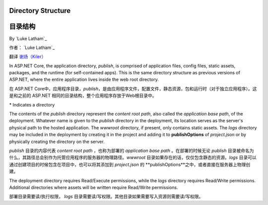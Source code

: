 .. _directory-structure:

Directory Structure
===================

目录结构
===================

By `Luke Latham`_

作者： `Luke Latham`_

翻译 `谢炀（Kiler） <https://github.com/kiler398/aspnetcore>`_ 


In ASP.NET Core, the application directory, *publish*, is comprised of application files, config files, static assets, packages, and the runtime (for self-contained apps). This is the same directory structure as previous versions of ASP.NET, where the entire application lives inside the web root directory.

在 ASP.NET Core中，应用程序目录，*publish*，是由应用程序文件，配置文件，静态资源，包和运行时（对于独立应用程序）。这是和之前的 ASP.NET 相同的目录结构，整个应用程序存放于Web根目录中。

+----------------+------------------------------------------------+
| 应用类型       | 目录结构                                        |
+================+================================================+
| 便携软件        | - publish*                                     |
|                |                                                |
|                |   - logs* (如果在发布选项中包含)                 |
|                |   - refs*                                      |
|                |   - runtimes*                                  |
|                |   - Views*  (如果在发布选项中包含)               |
|                |   - wwwroot*  (如果在发布选项中包含)             |
|                |   - .dll files                                 |
|                |   - myapp.deps.json                            |
|                |   - myapp.dll                                  |
|                |   - myapp.pdb                                  |
|                |   - myapp.runtimeconfig.json                   |
|                |   - web.config (如果在发布选项中包含)            |
+----------------+------------------------------------------------+
| 独立软件        | - publish*                                     |
|                |                                                |
|                |   - logs*  (如果在发布选项中包含)                |
|                |   - refs*                                      |
|                |   - Views*  (如果在发布选项中包含)               |
|                |   - wwwroot*  (如果在发布选项中包含)             |
|                |   - .dll files                                 |
|                |   - myapp.deps.json                            |
|                |   - myapp.exe                                  |
|                |   - myapp.pdb                                  |
|                |   - myapp.runtimeconfig.json                   |
|                |   - web.config  (如果在发布选项中包含)           |
+----------------+------------------------------------------------+

\* Indicates a directory

The contents of the *publish* directory represent the *content root path*, also called the *application base path*, of the deployment. Whatever name is given to the *publish* directory in the deployment, its location serves as the server's physical path to the hosted application. The *wwwroot* directory, if present, only contains static assets. The *logs* directory may be included in the deployment by creating it in the project and adding it to **publishOptions** of *project.json* or by physically creating the directory on the server.

*publish* 目录的内容代表  *content root path* ，也称为部署的 *application base path* 。在部署的时候无论 *publish* 目录被命名为什么，其路径总会别作为托管应用程序的服务器的物理路径。*wwwroot* 目录如果存在的话，仅仅包含静态的资源。*logs* 目录可以通过创建项目的时候包含在项目中，也可以将其添加到 *project.json* 的 **publishOptions**之中，或者直接在服务器上物理创建。

The deployment directory requires Read/Execute permissions, while the *logs* directory requires Read/Write permissions. Additional directories where assets will be written require Read/Write permissions.

部署目录需要读/执行权限， *logs* 目录需要读/写权限。其他目录如果需要写入资源则需要读/写权限。
